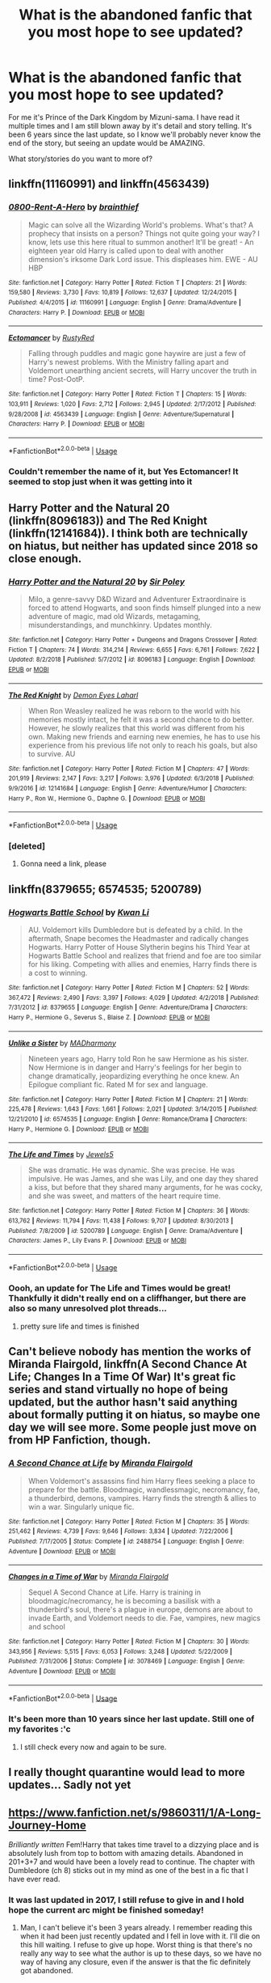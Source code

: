 #+TITLE: What is the abandoned fanfic that you most hope to see updated?

* What is the abandoned fanfic that you most hope to see updated?
:PROPERTIES:
:Author: donut_holschtein
:Score: 40
:DateUnix: 1593874718.0
:DateShort: 2020-Jul-04
:FlairText: Discussion
:END:
For me it's Prince of the Dark Kingdom by Mizuni-sama. I have read it multiple times and I am still blown away by it's detail and story telling. It's been 6 years since the last update, so I know we'll probably never know the end of the story, but seeing an update would be AMAZING.

What story/stories do you want to more of?


** linkffn(11160991) and linkffn(4563439)
:PROPERTIES:
:Author: Redditor-K
:Score: 12
:DateUnix: 1593885544.0
:DateShort: 2020-Jul-04
:END:

*** [[https://www.fanfiction.net/s/11160991/1/][*/0800-Rent-A-Hero/*]] by [[https://www.fanfiction.net/u/4934632/brainthief][/brainthief/]]

#+begin_quote
  Magic can solve all the Wizarding World's problems. What's that? A prophecy that insists on a person? Things not quite going your way? I know, lets use this here ritual to summon another! It'll be great! - An eighteen year old Harry is called upon to deal with another dimension's irksome Dark Lord issue. This displeases him. EWE - AU HBP
#+end_quote

^{/Site/:} ^{fanfiction.net} ^{*|*} ^{/Category/:} ^{Harry} ^{Potter} ^{*|*} ^{/Rated/:} ^{Fiction} ^{T} ^{*|*} ^{/Chapters/:} ^{21} ^{*|*} ^{/Words/:} ^{159,580} ^{*|*} ^{/Reviews/:} ^{3,730} ^{*|*} ^{/Favs/:} ^{10,819} ^{*|*} ^{/Follows/:} ^{12,637} ^{*|*} ^{/Updated/:} ^{12/24/2015} ^{*|*} ^{/Published/:} ^{4/4/2015} ^{*|*} ^{/id/:} ^{11160991} ^{*|*} ^{/Language/:} ^{English} ^{*|*} ^{/Genre/:} ^{Drama/Adventure} ^{*|*} ^{/Characters/:} ^{Harry} ^{P.} ^{*|*} ^{/Download/:} ^{[[http://www.ff2ebook.com/old/ffn-bot/index.php?id=11160991&source=ff&filetype=epub][EPUB]]} ^{or} ^{[[http://www.ff2ebook.com/old/ffn-bot/index.php?id=11160991&source=ff&filetype=mobi][MOBI]]}

--------------

[[https://www.fanfiction.net/s/4563439/1/][*/Ectomancer/*]] by [[https://www.fanfiction.net/u/1548491/RustyRed][/RustyRed/]]

#+begin_quote
  Falling through puddles and magic gone haywire are just a few of Harry's newest problems. With the Ministry falling apart and Voldemort unearthing ancient secrets, will Harry uncover the truth in time? Post-OotP.
#+end_quote

^{/Site/:} ^{fanfiction.net} ^{*|*} ^{/Category/:} ^{Harry} ^{Potter} ^{*|*} ^{/Rated/:} ^{Fiction} ^{T} ^{*|*} ^{/Chapters/:} ^{15} ^{*|*} ^{/Words/:} ^{103,911} ^{*|*} ^{/Reviews/:} ^{1,020} ^{*|*} ^{/Favs/:} ^{2,712} ^{*|*} ^{/Follows/:} ^{2,945} ^{*|*} ^{/Updated/:} ^{2/17/2012} ^{*|*} ^{/Published/:} ^{9/28/2008} ^{*|*} ^{/id/:} ^{4563439} ^{*|*} ^{/Language/:} ^{English} ^{*|*} ^{/Genre/:} ^{Adventure/Supernatural} ^{*|*} ^{/Characters/:} ^{Harry} ^{P.} ^{*|*} ^{/Download/:} ^{[[http://www.ff2ebook.com/old/ffn-bot/index.php?id=4563439&source=ff&filetype=epub][EPUB]]} ^{or} ^{[[http://www.ff2ebook.com/old/ffn-bot/index.php?id=4563439&source=ff&filetype=mobi][MOBI]]}

--------------

*FanfictionBot*^{2.0.0-beta} | [[https://github.com/tusing/reddit-ffn-bot/wiki/Usage][Usage]]
:PROPERTIES:
:Author: FanfictionBot
:Score: 4
:DateUnix: 1593885560.0
:DateShort: 2020-Jul-04
:END:


*** Couldn't remember the name of it, but Yes Ectomancer! It seemed to stop just when it was getting into it
:PROPERTIES:
:Author: chlorinecrownt
:Score: 2
:DateUnix: 1593896752.0
:DateShort: 2020-Jul-05
:END:


** Harry Potter and the Natural 20 (linkffn(8096183)) and The Red Knight (linkffn(12141684)). I think both are technically on hiatus, but neither has updated since 2018 so close enough.
:PROPERTIES:
:Author: InterminableSnowman
:Score: 7
:DateUnix: 1593883356.0
:DateShort: 2020-Jul-04
:END:

*** [[https://www.fanfiction.net/s/8096183/1/][*/Harry Potter and the Natural 20/*]] by [[https://www.fanfiction.net/u/3989854/Sir-Poley][/Sir Poley/]]

#+begin_quote
  Milo, a genre-savvy D&D Wizard and Adventurer Extraordinaire is forced to attend Hogwarts, and soon finds himself plunged into a new adventure of magic, mad old Wizards, metagaming, misunderstandings, and munchkinry. Updates monthly.
#+end_quote

^{/Site/:} ^{fanfiction.net} ^{*|*} ^{/Category/:} ^{Harry} ^{Potter} ^{+} ^{Dungeons} ^{and} ^{Dragons} ^{Crossover} ^{*|*} ^{/Rated/:} ^{Fiction} ^{T} ^{*|*} ^{/Chapters/:} ^{74} ^{*|*} ^{/Words/:} ^{314,214} ^{*|*} ^{/Reviews/:} ^{6,655} ^{*|*} ^{/Favs/:} ^{6,761} ^{*|*} ^{/Follows/:} ^{7,622} ^{*|*} ^{/Updated/:} ^{8/2/2018} ^{*|*} ^{/Published/:} ^{5/7/2012} ^{*|*} ^{/id/:} ^{8096183} ^{*|*} ^{/Language/:} ^{English} ^{*|*} ^{/Download/:} ^{[[http://www.ff2ebook.com/old/ffn-bot/index.php?id=8096183&source=ff&filetype=epub][EPUB]]} ^{or} ^{[[http://www.ff2ebook.com/old/ffn-bot/index.php?id=8096183&source=ff&filetype=mobi][MOBI]]}

--------------

[[https://www.fanfiction.net/s/12141684/1/][*/The Red Knight/*]] by [[https://www.fanfiction.net/u/335892/Demon-Eyes-Laharl][/Demon Eyes Laharl/]]

#+begin_quote
  When Ron Weasley realized he was reborn to the world with his memories mostly intact, he felt it was a second chance to do better. However, he slowly realizes that this world was different from his own. Making new friends and earning new enemies, he has to use his experience from his previous life not only to reach his goals, but also to survive. AU
#+end_quote

^{/Site/:} ^{fanfiction.net} ^{*|*} ^{/Category/:} ^{Harry} ^{Potter} ^{*|*} ^{/Rated/:} ^{Fiction} ^{M} ^{*|*} ^{/Chapters/:} ^{47} ^{*|*} ^{/Words/:} ^{201,919} ^{*|*} ^{/Reviews/:} ^{2,147} ^{*|*} ^{/Favs/:} ^{3,217} ^{*|*} ^{/Follows/:} ^{3,976} ^{*|*} ^{/Updated/:} ^{6/3/2018} ^{*|*} ^{/Published/:} ^{9/9/2016} ^{*|*} ^{/id/:} ^{12141684} ^{*|*} ^{/Language/:} ^{English} ^{*|*} ^{/Genre/:} ^{Adventure/Humor} ^{*|*} ^{/Characters/:} ^{Harry} ^{P.,} ^{Ron} ^{W.,} ^{Hermione} ^{G.,} ^{Daphne} ^{G.} ^{*|*} ^{/Download/:} ^{[[http://www.ff2ebook.com/old/ffn-bot/index.php?id=12141684&source=ff&filetype=epub][EPUB]]} ^{or} ^{[[http://www.ff2ebook.com/old/ffn-bot/index.php?id=12141684&source=ff&filetype=mobi][MOBI]]}

--------------

*FanfictionBot*^{2.0.0-beta} | [[https://github.com/tusing/reddit-ffn-bot/wiki/Usage][Usage]]
:PROPERTIES:
:Author: FanfictionBot
:Score: 2
:DateUnix: 1593883386.0
:DateShort: 2020-Jul-04
:END:


*** [deleted]
:PROPERTIES:
:Score: 1
:DateUnix: 1593899829.0
:DateShort: 2020-Jul-05
:END:

**** Gonna need a link, please
:PROPERTIES:
:Author: InterminableSnowman
:Score: 1
:DateUnix: 1593904679.0
:DateShort: 2020-Jul-05
:END:


** linkffn(8379655; 6574535; 5200789)
:PROPERTIES:
:Author: Thrwforksandknives
:Score: 7
:DateUnix: 1593894103.0
:DateShort: 2020-Jul-05
:END:

*** [[https://www.fanfiction.net/s/8379655/1/][*/Hogwarts Battle School/*]] by [[https://www.fanfiction.net/u/1023780/Kwan-Li][/Kwan Li/]]

#+begin_quote
  AU. Voldemort kills Dumbledore but is defeated by a child. In the aftermath, Snape becomes the Headmaster and radically changes Hogwarts. Harry Potter of House Slytherin begins his Third Year at Hogwarts Battle School and realizes that friend and foe are too similar for his liking. Competing with allies and enemies, Harry finds there is a cost to winning.
#+end_quote

^{/Site/:} ^{fanfiction.net} ^{*|*} ^{/Category/:} ^{Harry} ^{Potter} ^{*|*} ^{/Rated/:} ^{Fiction} ^{M} ^{*|*} ^{/Chapters/:} ^{52} ^{*|*} ^{/Words/:} ^{367,472} ^{*|*} ^{/Reviews/:} ^{2,490} ^{*|*} ^{/Favs/:} ^{3,397} ^{*|*} ^{/Follows/:} ^{4,029} ^{*|*} ^{/Updated/:} ^{4/2/2018} ^{*|*} ^{/Published/:} ^{7/31/2012} ^{*|*} ^{/id/:} ^{8379655} ^{*|*} ^{/Language/:} ^{English} ^{*|*} ^{/Genre/:} ^{Adventure/Drama} ^{*|*} ^{/Characters/:} ^{Harry} ^{P.,} ^{Hermione} ^{G.,} ^{Severus} ^{S.,} ^{Blaise} ^{Z.} ^{*|*} ^{/Download/:} ^{[[http://www.ff2ebook.com/old/ffn-bot/index.php?id=8379655&source=ff&filetype=epub][EPUB]]} ^{or} ^{[[http://www.ff2ebook.com/old/ffn-bot/index.php?id=8379655&source=ff&filetype=mobi][MOBI]]}

--------------

[[https://www.fanfiction.net/s/6574535/1/][*/Unlike a Sister/*]] by [[https://www.fanfiction.net/u/425801/MADharmony][/MADharmony/]]

#+begin_quote
  Nineteen years ago, Harry told Ron he saw Hermione as his sister. Now Hermione is in danger and Harry's feelings for her begin to change dramatically, jeopardizing everything he once knew. An Epilogue compliant fic. Rated M for sex and language.
#+end_quote

^{/Site/:} ^{fanfiction.net} ^{*|*} ^{/Category/:} ^{Harry} ^{Potter} ^{*|*} ^{/Rated/:} ^{Fiction} ^{M} ^{*|*} ^{/Chapters/:} ^{21} ^{*|*} ^{/Words/:} ^{225,478} ^{*|*} ^{/Reviews/:} ^{1,643} ^{*|*} ^{/Favs/:} ^{1,661} ^{*|*} ^{/Follows/:} ^{2,021} ^{*|*} ^{/Updated/:} ^{3/14/2015} ^{*|*} ^{/Published/:} ^{12/21/2010} ^{*|*} ^{/id/:} ^{6574535} ^{*|*} ^{/Language/:} ^{English} ^{*|*} ^{/Genre/:} ^{Romance/Drama} ^{*|*} ^{/Characters/:} ^{Harry} ^{P.,} ^{Hermione} ^{G.} ^{*|*} ^{/Download/:} ^{[[http://www.ff2ebook.com/old/ffn-bot/index.php?id=6574535&source=ff&filetype=epub][EPUB]]} ^{or} ^{[[http://www.ff2ebook.com/old/ffn-bot/index.php?id=6574535&source=ff&filetype=mobi][MOBI]]}

--------------

[[https://www.fanfiction.net/s/5200789/1/][*/The Life and Times/*]] by [[https://www.fanfiction.net/u/376071/Jewels5][/Jewels5/]]

#+begin_quote
  She was dramatic. He was dynamic. She was precise. He was impulsive. He was James, and she was Lily, and one day they shared a kiss, but before that they shared many arguments, for he was cocky, and she was sweet, and matters of the heart require time.
#+end_quote

^{/Site/:} ^{fanfiction.net} ^{*|*} ^{/Category/:} ^{Harry} ^{Potter} ^{*|*} ^{/Rated/:} ^{Fiction} ^{M} ^{*|*} ^{/Chapters/:} ^{36} ^{*|*} ^{/Words/:} ^{613,762} ^{*|*} ^{/Reviews/:} ^{11,794} ^{*|*} ^{/Favs/:} ^{11,438} ^{*|*} ^{/Follows/:} ^{9,707} ^{*|*} ^{/Updated/:} ^{8/30/2013} ^{*|*} ^{/Published/:} ^{7/8/2009} ^{*|*} ^{/id/:} ^{5200789} ^{*|*} ^{/Language/:} ^{English} ^{*|*} ^{/Genre/:} ^{Drama/Adventure} ^{*|*} ^{/Characters/:} ^{James} ^{P.,} ^{Lily} ^{Evans} ^{P.} ^{*|*} ^{/Download/:} ^{[[http://www.ff2ebook.com/old/ffn-bot/index.php?id=5200789&source=ff&filetype=epub][EPUB]]} ^{or} ^{[[http://www.ff2ebook.com/old/ffn-bot/index.php?id=5200789&source=ff&filetype=mobi][MOBI]]}

--------------

*FanfictionBot*^{2.0.0-beta} | [[https://github.com/tusing/reddit-ffn-bot/wiki/Usage][Usage]]
:PROPERTIES:
:Author: FanfictionBot
:Score: 6
:DateUnix: 1593894118.0
:DateShort: 2020-Jul-05
:END:


*** Oooh, an update for The Life and Times would be great! Thankfully it didn't really end on a cliffhanger, but there are also so many unresolved plot threads...
:PROPERTIES:
:Author: Locked_Key
:Score: 1
:DateUnix: 1593907477.0
:DateShort: 2020-Jul-05
:END:

**** pretty sure life and times is finished
:PROPERTIES:
:Author: Po_poy
:Score: 1
:DateUnix: 1593943551.0
:DateShort: 2020-Jul-05
:END:


** Can't believe nobody has mention the works of Miranda Flairgold, linkffn(A Second Chance At Life; Changes In a Time Of War) It's great fic series and stand virtually no hope of being updated, but the author hasn't said anything about formally putting it on hiatus, so maybe one day we will see more. Some people just move on from HP Fanfiction, though.
:PROPERTIES:
:Score: 7
:DateUnix: 1593897182.0
:DateShort: 2020-Jul-05
:END:

*** [[https://www.fanfiction.net/s/2488754/1/][*/A Second Chance at Life/*]] by [[https://www.fanfiction.net/u/100447/Miranda-Flairgold][/Miranda Flairgold/]]

#+begin_quote
  When Voldemort's assassins find him Harry flees seeking a place to prepare for the battle. Bloodmagic, wandlessmagic, necromancy, fae, a thunderbird, demons, vampires. Harry finds the strength & allies to win a war. Singularly unique fic.
#+end_quote

^{/Site/:} ^{fanfiction.net} ^{*|*} ^{/Category/:} ^{Harry} ^{Potter} ^{*|*} ^{/Rated/:} ^{Fiction} ^{M} ^{*|*} ^{/Chapters/:} ^{35} ^{*|*} ^{/Words/:} ^{251,462} ^{*|*} ^{/Reviews/:} ^{4,739} ^{*|*} ^{/Favs/:} ^{9,646} ^{*|*} ^{/Follows/:} ^{3,834} ^{*|*} ^{/Updated/:} ^{7/22/2006} ^{*|*} ^{/Published/:} ^{7/17/2005} ^{*|*} ^{/Status/:} ^{Complete} ^{*|*} ^{/id/:} ^{2488754} ^{*|*} ^{/Language/:} ^{English} ^{*|*} ^{/Genre/:} ^{Adventure} ^{*|*} ^{/Download/:} ^{[[http://www.ff2ebook.com/old/ffn-bot/index.php?id=2488754&source=ff&filetype=epub][EPUB]]} ^{or} ^{[[http://www.ff2ebook.com/old/ffn-bot/index.php?id=2488754&source=ff&filetype=mobi][MOBI]]}

--------------

[[https://www.fanfiction.net/s/3078469/1/][*/Changes in a Time of War/*]] by [[https://www.fanfiction.net/u/100447/Miranda-Flairgold][/Miranda Flairgold/]]

#+begin_quote
  Sequel A Second Chance at Life. Harry is training in bloodmagic/necromancy, he is becoming a basilisk with a thunderbird's soul, there's a plague in europe, demons are about to invade Earth, and Voldemort needs to die. Fae, vampires, new magics and school
#+end_quote

^{/Site/:} ^{fanfiction.net} ^{*|*} ^{/Category/:} ^{Harry} ^{Potter} ^{*|*} ^{/Rated/:} ^{Fiction} ^{M} ^{*|*} ^{/Chapters/:} ^{30} ^{*|*} ^{/Words/:} ^{343,956} ^{*|*} ^{/Reviews/:} ^{5,515} ^{*|*} ^{/Favs/:} ^{6,053} ^{*|*} ^{/Follows/:} ^{3,248} ^{*|*} ^{/Updated/:} ^{5/22/2009} ^{*|*} ^{/Published/:} ^{7/31/2006} ^{*|*} ^{/Status/:} ^{Complete} ^{*|*} ^{/id/:} ^{3078469} ^{*|*} ^{/Language/:} ^{English} ^{*|*} ^{/Genre/:} ^{Adventure} ^{*|*} ^{/Download/:} ^{[[http://www.ff2ebook.com/old/ffn-bot/index.php?id=3078469&source=ff&filetype=epub][EPUB]]} ^{or} ^{[[http://www.ff2ebook.com/old/ffn-bot/index.php?id=3078469&source=ff&filetype=mobi][MOBI]]}

--------------

*FanfictionBot*^{2.0.0-beta} | [[https://github.com/tusing/reddit-ffn-bot/wiki/Usage][Usage]]
:PROPERTIES:
:Author: FanfictionBot
:Score: 3
:DateUnix: 1593897211.0
:DateShort: 2020-Jul-05
:END:


*** It's been more than 10 years since her last update. Still one of my favorites :'c
:PROPERTIES:
:Author: Nullen
:Score: 2
:DateUnix: 1593936758.0
:DateShort: 2020-Jul-05
:END:

**** I still check every now and again to be sure.
:PROPERTIES:
:Author: Bear_teacher
:Score: 1
:DateUnix: 1594087979.0
:DateShort: 2020-Jul-07
:END:


** I really thought quarantine would lead to more updates... Sadly not yet
:PROPERTIES:
:Author: throwitallawayplez
:Score: 7
:DateUnix: 1593898042.0
:DateShort: 2020-Jul-05
:END:


** [[https://www.fanfiction.net/s/9860311/1/A-Long-Journey-Home]]

/Brilliantly written/ Fem!Harry that takes time travel to a dizzying place and is absolutely lush from top to bottom with amazing details. Abandoned in 201+3+7 and would have been a lovely read to continue. The chapter with Dumbledore (ch 8) sticks out in my mind as one of the best in a fic that I have ever read.
:PROPERTIES:
:Author: James_Locke
:Score: 28
:DateUnix: 1593877478.0
:DateShort: 2020-Jul-04
:END:

*** It was last updated in 2017, I still refuse to give in and I hold hope the current arc might be finished someday!
:PROPERTIES:
:Author: DoubleFried
:Score: 6
:DateUnix: 1593888967.0
:DateShort: 2020-Jul-04
:END:

**** Man, I can't believe it's been 3 years already. I remember reading this when it had been just recently updated and I fell in love with it. I'll die on this hill waiting. I refuse to give up hope. Worst thing is that there's no really any way to see what the author is up to these days, so we have no way of having any closure, even if the answer is that the fic definitely got abandoned.
:PROPERTIES:
:Author: Alion1080
:Score: 5
:DateUnix: 1593896763.0
:DateShort: 2020-Jul-05
:END:


*** I've been following this one for a LONG time. I still refuse to believe it's truly abandoned. There was an update a few years back. I definitely follow a couple fics that only get updated once in a blue moon.
:PROPERTIES:
:Author: orangekayla
:Score: 5
:DateUnix: 1593896689.0
:DateShort: 2020-Jul-05
:END:


*** I second this one! Such a beautiful work and rare quality. One of the best fics I have read on any fandom.
:PROPERTIES:
:Author: passingby21
:Score: 2
:DateUnix: 1593900510.0
:DateShort: 2020-Jul-05
:END:


** linkao3(James and Me by Northumbrian)
:PROPERTIES:
:Author: ceplma
:Score: 13
:DateUnix: 1593880892.0
:DateShort: 2020-Jul-04
:END:

*** This one for sure!!!
:PROPERTIES:
:Author: verdainmierle
:Score: 1
:DateUnix: 1593889478.0
:DateShort: 2020-Jul-04
:END:

**** I was working on my own sequel linkao3(23267857), but got stuck with writer's block.
:PROPERTIES:
:Author: ceplma
:Score: 1
:DateUnix: 1593892881.0
:DateShort: 2020-Jul-05
:END:

***** [[https://archiveofourown.org/works/23267857][*/James & Me: Accident/*]] by [[https://www.archiveofourown.org/users/mcepl/pseuds/mcepl/users/Northumbrian/pseuds/Northumbrian][/mceplNorthumbrian/]]

#+begin_quote
  Visit to show her boyfriend to parents ends up with revolution which changes lives for both families. Very much Work in Progress (all comments are welcome).
#+end_quote

^{/Site/:} ^{Archive} ^{of} ^{Our} ^{Own} ^{*|*} ^{/Fandom/:} ^{Harry} ^{Potter} ^{-} ^{J.} ^{K.} ^{Rowling} ^{*|*} ^{/Published/:} ^{2020-03-22} ^{*|*} ^{/Updated/:} ^{2020-03-22} ^{*|*} ^{/Words/:} ^{11047} ^{*|*} ^{/Chapters/:} ^{2/?} ^{*|*} ^{/Kudos/:} ^{3} ^{*|*} ^{/Hits/:} ^{271} ^{*|*} ^{/ID/:} ^{23267857} ^{*|*} ^{/Download/:} ^{[[https://archiveofourown.org/downloads/23267857/James%20Me%20Accident.epub?updated_at=1590159539][EPUB]]} ^{or} ^{[[https://archiveofourown.org/downloads/23267857/James%20Me%20Accident.mobi?updated_at=1590159539][MOBI]]}

--------------

*FanfictionBot*^{2.0.0-beta} | [[https://github.com/tusing/reddit-ffn-bot/wiki/Usage][Usage]]
:PROPERTIES:
:Author: FanfictionBot
:Score: 1
:DateUnix: 1593892896.0
:DateShort: 2020-Jul-05
:END:


*** [[https://archiveofourown.org/works/8402590][*/James and Me/*]] by [[https://www.archiveofourown.org/users/Northumbrian/pseuds/Northumbrian][/Northumbrian/]]

#+begin_quote
  Annabel has a bad day, and she tries to deal with it as best she can.The last thing she needs is to meet someone else who has hurt her, someone who she hasn't seen in many years. Or is it?Do people really change. Has James Sirius Potter finally grown up?
#+end_quote

^{/Site/:} ^{Archive} ^{of} ^{Our} ^{Own} ^{*|*} ^{/Fandom/:} ^{Harry} ^{Potter} ^{-} ^{J.} ^{K.} ^{Rowling} ^{*|*} ^{/Published/:} ^{2016-10-28} ^{*|*} ^{/Updated/:} ^{2018-04-20} ^{*|*} ^{/Words/:} ^{81642} ^{*|*} ^{/Chapters/:} ^{15/?} ^{*|*} ^{/Comments/:} ^{104} ^{*|*} ^{/Kudos/:} ^{194} ^{*|*} ^{/Bookmarks/:} ^{27} ^{*|*} ^{/Hits/:} ^{5398} ^{*|*} ^{/ID/:} ^{8402590} ^{*|*} ^{/Download/:} ^{[[https://archiveofourown.org/downloads/8402590/James%20and%20Me.epub?updated_at=1524845953][EPUB]]} ^{or} ^{[[https://archiveofourown.org/downloads/8402590/James%20and%20Me.mobi?updated_at=1524845953][MOBI]]}

--------------

*FanfictionBot*^{2.0.0-beta} | [[https://github.com/tusing/reddit-ffn-bot/wiki/Usage][Usage]]
:PROPERTIES:
:Author: FanfictionBot
:Score: 1
:DateUnix: 1593880919.0
:DateShort: 2020-Jul-04
:END:


** On The Way to Greatness by mira-mirth.
:PROPERTIES:
:Author: erotic-toaster
:Score: 12
:DateUnix: 1593882672.0
:DateShort: 2020-Jul-04
:END:

*** Seconded.
:PROPERTIES:
:Author: maxxie10
:Score: 1
:DateUnix: 1593904824.0
:DateShort: 2020-Jul-05
:END:

**** Thirded.
:PROPERTIES:
:Author: jicajica
:Score: 1
:DateUnix: 1593911691.0
:DateShort: 2020-Jul-05
:END:


** For me it would be How I Learned to Stop Worrying and Love Lord Voldemort.

Most brilliant gut wrenching laughter I've ever felt from writing.
:PROPERTIES:
:Author: lafatte24
:Score: 6
:DateUnix: 1593886355.0
:DateShort: 2020-Jul-04
:END:


** [[https://www.fanfiction.net/s/13116300/1/The-Mysteries-of-Magic]]

I fucking love it and worst of all is the son of a gun author said right here, on this very subreddit, that he was planning to update """soon""" and that was like a year ago. If an update does come I will snort it. I will inject it in my veins.
:PROPERTIES:
:Author: cupidwithagun
:Score: 6
:DateUnix: 1593894844.0
:DateShort: 2020-Jul-05
:END:

*** This one is more obscure but I am following it as well! hopefully quarantine update will happen.
:PROPERTIES:
:Score: 2
:DateUnix: 1593897027.0
:DateShort: 2020-Jul-05
:END:


** For me it would probably have to be either Harry Potter and the Boy Who Lived or The Mind arts, The Mind Arts has some issues with it's story but I still really enjoyed reading it.

Edit: it seems that “The Mind Arts” has just been updated so I don't really know if it still counts as part of this reddit thread but hey at least it's not abandoned anymore! :)
:PROPERTIES:
:Author: Lord__SnEk
:Score: 13
:DateUnix: 1593875697.0
:DateShort: 2020-Jul-04
:END:

*** Agreed! It feels like the story for Harry Potter and the Boy Who Lived is just about to accelerate in the last chapter we have.

Haven't read The Mind Arts, I'll have to look into that one!
:PROPERTIES:
:Author: donut_holschtein
:Score: 8
:DateUnix: 1593877565.0
:DateShort: 2020-Jul-04
:END:


*** Saaaame, I discovered the mind arts from the boy who lived and well written prodigy Harry is my favorite trope ever now.
:PROPERTIES:
:Author: _TheGreatDiogenes_
:Score: 2
:DateUnix: 1593894897.0
:DateShort: 2020-Jul-05
:END:


*** The Mind Arts updated a few hours ago- I got an email and I've never been happier!!

[[https://www.fanfiction.net/s/12740667/27/The-Mind-Arts]]
:PROPERTIES:
:Author: ronmental
:Score: 1
:DateUnix: 1593934552.0
:DateShort: 2020-Jul-05
:END:


** linkffn(10139565)
:PROPERTIES:
:Author: LemCom
:Score: 3
:DateUnix: 1593898803.0
:DateShort: 2020-Jul-05
:END:

*** [[https://www.fanfiction.net/s/10139565/1/][*/Travel Secrets: Third/*]] by [[https://www.fanfiction.net/u/4349156/E4mj][/E4mj/]]

#+begin_quote
  Harry's now going into his 3rd year again & it's getting complicated. Sirius still escaped & Harry has to deal with Slytherin politics & some extra timetravel on top of old drama. Rescuing Sirius is the number one mission, but things keep reverting & Harry is worried he can't change a Thing. Dumbledore/Goodguys bashing. 3rd in series. Rated M coz I'm paranoid. It all belongs to Jo!
#+end_quote

^{/Site/:} ^{fanfiction.net} ^{*|*} ^{/Category/:} ^{Harry} ^{Potter} ^{*|*} ^{/Rated/:} ^{Fiction} ^{T} ^{*|*} ^{/Chapters/:} ^{31} ^{*|*} ^{/Words/:} ^{175,748} ^{*|*} ^{/Reviews/:} ^{2,835} ^{*|*} ^{/Favs/:} ^{6,758} ^{*|*} ^{/Follows/:} ^{8,747} ^{*|*} ^{/Updated/:} ^{12/31/2016} ^{*|*} ^{/Published/:} ^{2/24/2014} ^{*|*} ^{/id/:} ^{10139565} ^{*|*} ^{/Language/:} ^{English} ^{*|*} ^{/Characters/:} ^{Harry} ^{P.} ^{*|*} ^{/Download/:} ^{[[http://www.ff2ebook.com/old/ffn-bot/index.php?id=10139565&source=ff&filetype=epub][EPUB]]} ^{or} ^{[[http://www.ff2ebook.com/old/ffn-bot/index.php?id=10139565&source=ff&filetype=mobi][MOBI]]}

--------------

*FanfictionBot*^{2.0.0-beta} | [[https://github.com/tusing/reddit-ffn-bot/wiki/Usage][Usage]]
:PROPERTIES:
:Author: FanfictionBot
:Score: 2
:DateUnix: 1593898813.0
:DateShort: 2020-Jul-05
:END:


** For me it would be Hermione Granger and the perfectly reasonable explanation.

Really well written and a well thought out plot. And I really like mystery stories.

linkao3([[https://archiveofourown.org/works/7441657/chapters/16906360#comments]])
:PROPERTIES:
:Author: tilman64
:Score: 4
:DateUnix: 1593877216.0
:DateShort: 2020-Jul-04
:END:

*** Damn! Thanks for this, I'm only 6 chapters in and I'm already heartbroken it'll apparently never be finished!
:PROPERTIES:
:Author: branmacmorn
:Score: 3
:DateUnix: 1593881586.0
:DateShort: 2020-Jul-04
:END:

**** I certainly wouldn't give up hope but this unannounced hiatus is quite long. I'm always pondering to message the authors reddit account to ask for this fic's chances of being picked up again.
:PROPERTIES:
:Author: tilman64
:Score: 3
:DateUnix: 1593881759.0
:DateShort: 2020-Jul-04
:END:

***** Sorry I keep forgetting to reply after finishing reading that. Wow it was really really good! I didn't see the addition of time traveling older Hermione coming. The story had enough going for it even before that. I'm glad it aleast got through the PP part, so we do know he was captured, but holy gee! I want to know where it goes from there. I really really must make an account with that site so I can review it properly.\\
But yes, please! If you know her account please give her a nudge. Thanks again!
:PROPERTIES:
:Author: branmacmorn
:Score: 1
:DateUnix: 1594237294.0
:DateShort: 2020-Jul-09
:END:


*** [[https://archiveofourown.org/works/7441657][*/Hermione Granger and the Perfectly Reasonable Explanation/*]] by [[https://www.archiveofourown.org/users/Robin_Drew/pseuds/Robin_Drew][/Robin_Drew/]]

#+begin_quote
  In 1991, a child came to Hogwarts School of Witchcraft and Wizardry with obvious gifts, but which few suspected would change the world... Oh, and Harry Potter enrolled that year as well. *** A few tweaks to canon, plus extrapolating Hermione's apparent intelligence realistically. I expect events to diverge fairly quickly. ;) ***WIP: Currently updating every couple of weeks, but no guarantees.
#+end_quote

^{/Site/:} ^{Archive} ^{of} ^{Our} ^{Own} ^{*|*} ^{/Fandom/:} ^{Harry} ^{Potter} ^{-} ^{J.} ^{K.} ^{Rowling} ^{*|*} ^{/Published/:} ^{2013-12-23} ^{*|*} ^{/Updated/:} ^{2017-07-24} ^{*|*} ^{/Words/:} ^{117220} ^{*|*} ^{/Chapters/:} ^{25/?} ^{*|*} ^{/Comments/:} ^{32} ^{*|*} ^{/Kudos/:} ^{114} ^{*|*} ^{/Bookmarks/:} ^{35} ^{*|*} ^{/Hits/:} ^{2293} ^{*|*} ^{/ID/:} ^{7441657} ^{*|*} ^{/Download/:} ^{[[https://archiveofourown.org/downloads/7441657/Hermione%20Granger%20and%20the.epub?updated_at=1501163136][EPUB]]} ^{or} ^{[[https://archiveofourown.org/downloads/7441657/Hermione%20Granger%20and%20the.mobi?updated_at=1501163136][MOBI]]}

--------------

*FanfictionBot*^{2.0.0-beta} | [[https://github.com/tusing/reddit-ffn-bot/wiki/Usage][Usage]]
:PROPERTIES:
:Author: FanfictionBot
:Score: 1
:DateUnix: 1593877233.0
:DateShort: 2020-Jul-04
:END:


** Most of them
:PROPERTIES:
:Author: MrMrRubic
:Score: 3
:DateUnix: 1593880631.0
:DateShort: 2020-Jul-04
:END:


** Until last year it would have been [[https://www.fanfiction.net/s/8823447/1/Harry-Potter-and-the-Witch-Queen]] , but that got an update so I don't know if it qualifies as fully abandoned. Still, the author seems to edit and rewrite like GRRM so the speed of any future updates is likely to be glacial.

The other one that sticks out to me is [[https://www.fanfiction.net/s/9238861/1/Applied-Cultural-Anthropology-or]] which I think is truly abandoned at this point. I'm not a fan of Slytherin in general and this fic didn't change that, but it's still very interesting, and it made me wish that there was a similar fic with Hermione in Ravenclaw instead.
:PROPERTIES:
:Author: m777z
:Score: 4
:DateUnix: 1593884598.0
:DateShort: 2020-Jul-04
:END:

*** JacobK, the author behind ACA also did a great series of Sakura-centric fics in the Naruto universe: linkffn(Trial by Ninja) and linkffn(Appeal of Authority by JacobK) and Appeal of Authority ends just when the plot gets interesting and it crushes me every time I reread it.
:PROPERTIES:
:Author: bgottfried91
:Score: 2
:DateUnix: 1593912832.0
:DateShort: 2020-Jul-05
:END:

**** [[https://www.fanfiction.net/s/8235774/1/][*/Trial by Ninja/*]] by [[https://www.fanfiction.net/u/2675402/jacobk][/jacobk/]]

#+begin_quote
  To become great, one must overcome great opponents. A moment of inspiration during the chuunin exam puts Sakura on the path to greatness, whether she likes it or not.
#+end_quote

^{/Site/:} ^{fanfiction.net} ^{*|*} ^{/Category/:} ^{Naruto} ^{*|*} ^{/Rated/:} ^{Fiction} ^{T} ^{*|*} ^{/Chapters/:} ^{13} ^{*|*} ^{/Words/:} ^{100,067} ^{*|*} ^{/Reviews/:} ^{664} ^{*|*} ^{/Favs/:} ^{2,021} ^{*|*} ^{/Follows/:} ^{1,100} ^{*|*} ^{/Updated/:} ^{4/20/2013} ^{*|*} ^{/Published/:} ^{6/19/2012} ^{*|*} ^{/Status/:} ^{Complete} ^{*|*} ^{/id/:} ^{8235774} ^{*|*} ^{/Language/:} ^{English} ^{*|*} ^{/Genre/:} ^{Adventure} ^{*|*} ^{/Characters/:} ^{Sakura} ^{H.} ^{*|*} ^{/Download/:} ^{[[http://www.ff2ebook.com/old/ffn-bot/index.php?id=8235774&source=ff&filetype=epub][EPUB]]} ^{or} ^{[[http://www.ff2ebook.com/old/ffn-bot/index.php?id=8235774&source=ff&filetype=mobi][MOBI]]}

--------------

[[https://www.fanfiction.net/s/9221236/1/][*/Appeal of Authority/*]] by [[https://www.fanfiction.net/u/2675402/jacobk][/jacobk/]]

#+begin_quote
  Sakura is back in Konoha after a flurry of dangerous missions, safe and sound. Or so she thinks. Life in a ninja village is never simple, and she's going to find out what it really means to be Tsunade's protege. In the mean time, Konoha's enemies are hardly idle... Sequel to Trial by Ninja.
#+end_quote

^{/Site/:} ^{fanfiction.net} ^{*|*} ^{/Category/:} ^{Naruto} ^{*|*} ^{/Rated/:} ^{Fiction} ^{T} ^{*|*} ^{/Chapters/:} ^{5} ^{*|*} ^{/Words/:} ^{38,469} ^{*|*} ^{/Reviews/:} ^{287} ^{*|*} ^{/Favs/:} ^{1,039} ^{*|*} ^{/Follows/:} ^{1,438} ^{*|*} ^{/Updated/:} ^{3/30/2015} ^{*|*} ^{/Published/:} ^{4/20/2013} ^{*|*} ^{/id/:} ^{9221236} ^{*|*} ^{/Language/:} ^{English} ^{*|*} ^{/Genre/:} ^{Adventure} ^{*|*} ^{/Characters/:} ^{Sakura} ^{H.,} ^{Tsunade} ^{S.} ^{*|*} ^{/Download/:} ^{[[http://www.ff2ebook.com/old/ffn-bot/index.php?id=9221236&source=ff&filetype=epub][EPUB]]} ^{or} ^{[[http://www.ff2ebook.com/old/ffn-bot/index.php?id=9221236&source=ff&filetype=mobi][MOBI]]}

--------------

*FanfictionBot*^{2.0.0-beta} | [[https://github.com/tusing/reddit-ffn-bot/wiki/Usage][Usage]]
:PROPERTIES:
:Author: FanfictionBot
:Score: 1
:DateUnix: 1593912868.0
:DateShort: 2020-Jul-05
:END:


** For me, it would be Choices by randomfruitcake. Great fic featurìng seer ron.
:PROPERTIES:
:Author: schrodinger978
:Score: 2
:DateUnix: 1593877483.0
:DateShort: 2020-Jul-04
:END:

*** Oh, it seems that there actually was an update last year, cool! I didn't catch this one.
:PROPERTIES:
:Author: Raalph
:Score: 1
:DateUnix: 1593884357.0
:DateShort: 2020-Jul-04
:END:


** Linkffn(The Red Dragon by Yes I am using a typewriter) for me. It's got ninety-something chapters but isn't finished and is on indefinite hiatus do to things in the author's life.
:PROPERTIES:
:Author: JustAFictionNerd
:Score: 1
:DateUnix: 1593891438.0
:DateShort: 2020-Jul-05
:END:


** For me it is linkffn(6128181) and linkffn(3902850), Unfortunately I don't think either author is around so I will suffer for my desire... (Radslab and Rohata) respectively.
:PROPERTIES:
:Author: Gilrand
:Score: 1
:DateUnix: 1593891919.0
:DateShort: 2020-Jul-05
:END:

*** [[https://www.fanfiction.net/s/6128181/1/][*/Life Sucks, Then You Die/*]] by [[https://www.fanfiction.net/u/1806836/Radaslab][/Radaslab/]]

#+begin_quote
  Hermione begins to learn the truth after Harry is named a Tri-Wizard Champion. The solution is not what either extect. Mostly H/HR but it won't seem so. Some Ron and Dumbledore BASHING, but not much...
#+end_quote

^{/Site/:} ^{fanfiction.net} ^{*|*} ^{/Category/:} ^{Harry} ^{Potter} ^{*|*} ^{/Rated/:} ^{Fiction} ^{M} ^{*|*} ^{/Chapters/:} ^{34} ^{*|*} ^{/Words/:} ^{254,864} ^{*|*} ^{/Reviews/:} ^{2,531} ^{*|*} ^{/Favs/:} ^{3,044} ^{*|*} ^{/Follows/:} ^{3,243} ^{*|*} ^{/Updated/:} ^{3/31/2011} ^{*|*} ^{/Published/:} ^{7/10/2010} ^{*|*} ^{/id/:} ^{6128181} ^{*|*} ^{/Language/:} ^{English} ^{*|*} ^{/Genre/:} ^{Humor/Romance} ^{*|*} ^{/Characters/:} ^{Harry} ^{P.,} ^{Hermione} ^{G.} ^{*|*} ^{/Download/:} ^{[[http://www.ff2ebook.com/old/ffn-bot/index.php?id=6128181&source=ff&filetype=epub][EPUB]]} ^{or} ^{[[http://www.ff2ebook.com/old/ffn-bot/index.php?id=6128181&source=ff&filetype=mobi][MOBI]]}

--------------

[[https://www.fanfiction.net/s/3902850/1/][*/Enlightenment/*]] by [[https://www.fanfiction.net/u/1263491/Rohata][/Rohata/]]

#+begin_quote
  Takes place the Summer before third year. A chance meeting with a former Death Eater reveals some startiling truths. Disclaimer: I do not own anything Harry Potter.
#+end_quote

^{/Site/:} ^{fanfiction.net} ^{*|*} ^{/Category/:} ^{Harry} ^{Potter} ^{*|*} ^{/Rated/:} ^{Fiction} ^{T} ^{*|*} ^{/Chapters/:} ^{41} ^{*|*} ^{/Words/:} ^{131,788} ^{*|*} ^{/Reviews/:} ^{2,113} ^{*|*} ^{/Favs/:} ^{3,544} ^{*|*} ^{/Follows/:} ^{3,666} ^{*|*} ^{/Updated/:} ^{9/15/2009} ^{*|*} ^{/Published/:} ^{11/20/2007} ^{*|*} ^{/id/:} ^{3902850} ^{*|*} ^{/Language/:} ^{English} ^{*|*} ^{/Characters/:} ^{Harry} ^{P.,} ^{Hermione} ^{G.} ^{*|*} ^{/Download/:} ^{[[http://www.ff2ebook.com/old/ffn-bot/index.php?id=3902850&source=ff&filetype=epub][EPUB]]} ^{or} ^{[[http://www.ff2ebook.com/old/ffn-bot/index.php?id=3902850&source=ff&filetype=mobi][MOBI]]}

--------------

*FanfictionBot*^{2.0.0-beta} | [[https://github.com/tusing/reddit-ffn-bot/wiki/Usage][Usage]]
:PROPERTIES:
:Author: FanfictionBot
:Score: 1
:DateUnix: 1593891940.0
:DateShort: 2020-Jul-05
:END:


** [deleted]
:PROPERTIES:
:Score: 1
:DateUnix: 1593895326.0
:DateShort: 2020-Jul-05
:END:

*** [[https://www.fanfiction.net/s/10959046/1/][*/The Lesser Sadness/*]] by [[https://www.fanfiction.net/u/4727972/Newcomb][/Newcomb/]]

#+begin_quote
  Crush the world beneath your heel. Destroy everyone who has ever slighted you. Tear down creation just to see if you can. Kill anything beautiful. Take what you want. Desecrate everything.
#+end_quote

^{/Site/:} ^{fanfiction.net} ^{*|*} ^{/Category/:} ^{Harry} ^{Potter} ^{*|*} ^{/Rated/:} ^{Fiction} ^{M} ^{*|*} ^{/Chapters/:} ^{3} ^{*|*} ^{/Words/:} ^{20,949} ^{*|*} ^{/Reviews/:} ^{310} ^{*|*} ^{/Favs/:} ^{1,758} ^{*|*} ^{/Follows/:} ^{2,148} ^{*|*} ^{/Updated/:} ^{8/22/2015} ^{*|*} ^{/Published/:} ^{1/9/2015} ^{*|*} ^{/id/:} ^{10959046} ^{*|*} ^{/Language/:} ^{English} ^{*|*} ^{/Genre/:} ^{Adventure/Drama} ^{*|*} ^{/Characters/:} ^{Harry} ^{P.,} ^{Voldemort,} ^{Albus} ^{D.,} ^{Penelope} ^{C.} ^{*|*} ^{/Download/:} ^{[[http://www.ff2ebook.com/old/ffn-bot/index.php?id=10959046&source=ff&filetype=epub][EPUB]]} ^{or} ^{[[http://www.ff2ebook.com/old/ffn-bot/index.php?id=10959046&source=ff&filetype=mobi][MOBI]]}

--------------

*FanfictionBot*^{2.0.0-beta} | [[https://github.com/tusing/reddit-ffn-bot/wiki/Usage][Usage]]
:PROPERTIES:
:Author: FanfictionBot
:Score: 1
:DateUnix: 1593895335.0
:DateShort: 2020-Jul-05
:END:


** At this exact moment?

linkffn( [[https://www.fanfiction.net/s/6854055/1/]] )

I've just read this again now. It's one of the very few stories with Harry/Kara pairing (though story stopped updating before pairing even started) that is not written by megamatt09.
:PROPERTIES:
:Author: carelesslazy
:Score: 1
:DateUnix: 1593895536.0
:DateShort: 2020-Jul-05
:END:

*** [[https://www.fanfiction.net/s/6854055/1/][*/Harry Potter: A Life Beyond the Hallows/*]] by [[https://www.fanfiction.net/u/332054/knight902001][/knight902001/]]

#+begin_quote
  Harry Potter goes on a vacation to Greece, meet new friends and maybe a new love interest, new enemies, a new purpose, new powers, and finds out more about his family and that his life is just beginning. Harry/Kara, other ships
#+end_quote

^{/Site/:} ^{fanfiction.net} ^{*|*} ^{/Category/:} ^{DC} ^{Superheroes} ^{+} ^{Harry} ^{Potter} ^{Crossover} ^{*|*} ^{/Rated/:} ^{Fiction} ^{M} ^{*|*} ^{/Chapters/:} ^{7} ^{*|*} ^{/Words/:} ^{23,507} ^{*|*} ^{/Reviews/:} ^{135} ^{*|*} ^{/Favs/:} ^{812} ^{*|*} ^{/Follows/:} ^{918} ^{*|*} ^{/Updated/:} ^{3/31/2011} ^{*|*} ^{/Published/:} ^{3/28/2011} ^{*|*} ^{/id/:} ^{6854055} ^{*|*} ^{/Language/:} ^{English} ^{*|*} ^{/Genre/:} ^{Romance/Adventure} ^{*|*} ^{/Characters/:} ^{Harry} ^{P.} ^{*|*} ^{/Download/:} ^{[[http://www.ff2ebook.com/old/ffn-bot/index.php?id=6854055&source=ff&filetype=epub][EPUB]]} ^{or} ^{[[http://www.ff2ebook.com/old/ffn-bot/index.php?id=6854055&source=ff&filetype=mobi][MOBI]]}

--------------

*FanfictionBot*^{2.0.0-beta} | [[https://github.com/tusing/reddit-ffn-bot/wiki/Usage][Usage]]
:PROPERTIES:
:Author: FanfictionBot
:Score: 1
:DateUnix: 1593895562.0
:DateShort: 2020-Jul-05
:END:


** [deleted]
:PROPERTIES:
:Score: 1
:DateUnix: 1593895778.0
:DateShort: 2020-Jul-05
:END:

*** [[https://www.fanfiction.net/s/11160991/1/][*/0800-Rent-A-Hero/*]] by [[https://www.fanfiction.net/u/4934632/brainthief][/brainthief/]]

#+begin_quote
  Magic can solve all the Wizarding World's problems. What's that? A prophecy that insists on a person? Things not quite going your way? I know, lets use this here ritual to summon another! It'll be great! - An eighteen year old Harry is called upon to deal with another dimension's irksome Dark Lord issue. This displeases him. EWE - AU HBP
#+end_quote

^{/Site/:} ^{fanfiction.net} ^{*|*} ^{/Category/:} ^{Harry} ^{Potter} ^{*|*} ^{/Rated/:} ^{Fiction} ^{T} ^{*|*} ^{/Chapters/:} ^{21} ^{*|*} ^{/Words/:} ^{159,580} ^{*|*} ^{/Reviews/:} ^{3,730} ^{*|*} ^{/Favs/:} ^{10,819} ^{*|*} ^{/Follows/:} ^{12,637} ^{*|*} ^{/Updated/:} ^{12/24/2015} ^{*|*} ^{/Published/:} ^{4/4/2015} ^{*|*} ^{/id/:} ^{11160991} ^{*|*} ^{/Language/:} ^{English} ^{*|*} ^{/Genre/:} ^{Drama/Adventure} ^{*|*} ^{/Characters/:} ^{Harry} ^{P.} ^{*|*} ^{/Download/:} ^{[[http://www.ff2ebook.com/old/ffn-bot/index.php?id=11160991&source=ff&filetype=epub][EPUB]]} ^{or} ^{[[http://www.ff2ebook.com/old/ffn-bot/index.php?id=11160991&source=ff&filetype=mobi][MOBI]]}

--------------

*FanfictionBot*^{2.0.0-beta} | [[https://github.com/tusing/reddit-ffn-bot/wiki/Usage][Usage]]
:PROPERTIES:
:Author: FanfictionBot
:Score: 1
:DateUnix: 1593895794.0
:DateShort: 2020-Jul-05
:END:


** Harry Potter and the Nightmares of Futures Past /would/ be my choice, except that it probably doesn't qualify, because the author continues to publish reassurances that it's merely delayed, not abandoned. And he has still managed to write a chapter about every three years, so I'm trusting him on that. It's a good example of how to write a Peggy Sue fic, with foreknowledge balanced by the butterfly effect, and a focus on friendship-building that means Harry being overpowered doesn't detract from the story.

Forging the Sword is a good candidate, though. It's a bit grim, but really well done, with the Trio getting serious about learning but still having to really earn whatever they achieve.
:PROPERTIES:
:Author: thrawnca
:Score: 1
:DateUnix: 1593895899.0
:DateShort: 2020-Jul-05
:END:


** Raptor, a Harry Potter Jurassic park crossover fic ;-;
:PROPERTIES:
:Author: COTwild
:Score: 1
:DateUnix: 1593896210.0
:DateShort: 2020-Jul-05
:END:


** Ahhh I can't remember the name! But she confirmed it's abandoned. Drarry in a jungle.
:PROPERTIES:
:Author: pannface
:Score: 1
:DateUnix: 1593898501.0
:DateShort: 2020-Jul-05
:END:


** the codex
:PROPERTIES:
:Author: jasoneill23
:Score: 1
:DateUnix: 1593899572.0
:DateShort: 2020-Jul-05
:END:


** I desperately want Keeping Secrets by Imwaiting4myAliceandEdward to be updated. It keeps me up some nights. It's a good fic for any sevmione fans out there. [[https://m.fanfiction.net/s/10029483/1/][keeping secrets]]
:PROPERTIES:
:Author: explosion_of_glitter
:Score: 1
:DateUnix: 1593899866.0
:DateShort: 2020-Jul-05
:END:


** entangled, by orbital wings. It pains me every time I remember it (more often than what I would like, considering I first read it like 2 years ago). I got late to the party so I don't even know if the author said something about dropping it.
:PROPERTIES:
:Author: Nad-00
:Score: 1
:DateUnix: 1593902851.0
:DateShort: 2020-Jul-05
:END:


** Linkffn(7311272) I absolutely loved the prequel work, and I hope that one day it'll get picked up and finished :/
:PROPERTIES:
:Author: humoresques
:Score: 1
:DateUnix: 1593903890.0
:DateShort: 2020-Jul-05
:END:

*** [[https://www.fanfiction.net/s/7311272/1/][*/DULCE ET DECORUM EST/*]] by [[https://www.fanfiction.net/u/106720/Minisinoo][/Minisinoo/]]

#+begin_quote
  Sequel to FINDING HIMSELF. In a time of war, how does a crippled man feel when he's the one left behind? There are battles fought with fire and magic, and battles fought in the hearts of men. Cedric!Lives AU, C/Hr
#+end_quote

^{/Site/:} ^{fanfiction.net} ^{*|*} ^{/Category/:} ^{Harry} ^{Potter} ^{*|*} ^{/Rated/:} ^{Fiction} ^{M} ^{*|*} ^{/Chapters/:} ^{15} ^{*|*} ^{/Words/:} ^{135,527} ^{*|*} ^{/Reviews/:} ^{113} ^{*|*} ^{/Favs/:} ^{332} ^{*|*} ^{/Follows/:} ^{104} ^{*|*} ^{/Updated/:} ^{8/25/2011} ^{*|*} ^{/Published/:} ^{8/21/2011} ^{*|*} ^{/Status/:} ^{Complete} ^{*|*} ^{/id/:} ^{7311272} ^{*|*} ^{/Language/:} ^{English} ^{*|*} ^{/Genre/:} ^{Suspense/Romance} ^{*|*} ^{/Characters/:} ^{Cedric} ^{D.,} ^{Hermione} ^{G.} ^{*|*} ^{/Download/:} ^{[[http://www.ff2ebook.com/old/ffn-bot/index.php?id=7311272&source=ff&filetype=epub][EPUB]]} ^{or} ^{[[http://www.ff2ebook.com/old/ffn-bot/index.php?id=7311272&source=ff&filetype=mobi][MOBI]]}

--------------

*FanfictionBot*^{2.0.0-beta} | [[https://github.com/tusing/reddit-ffn-bot/wiki/Usage][Usage]]
:PROPERTIES:
:Author: FanfictionBot
:Score: 1
:DateUnix: 1593903904.0
:DateShort: 2020-Jul-05
:END:


** [[http://hp.adult-fanfiction.org/story.php?no=600025317][Desperate Times, Desperate Measures]] by daye, although the author seems pretty adamant it will stay abandoned. Even though it's smut-ish, the non-smut parts are the best Harry/Tonks I've seen.

I'm Still Here linkffn(9704180). Harry sent to alternate reality by VD after they've torn up the world fighting. Haven't read it in a while but I remember finding it really engaging.

Magical Relations linkffn(3446796) Dudley goes to Hogwarts too. Starts in 1st year (which I usually hate) and is up to 5th. Last update 2016. Honestly one of the most original fics I've read.

0800-Rent-A-Hero linkffn(11160991).
:PROPERTIES:
:Author: maxxie10
:Score: 1
:DateUnix: 1593904806.0
:DateShort: 2020-Jul-05
:END:

*** [[https://www.fanfiction.net/s/9704180/1/][*/I'm Still Here/*]] by [[https://www.fanfiction.net/u/4404355/kathryn518][/kathryn518/]]

#+begin_quote
  The second war with Voldemort never really ended, and there were no winners, certainly not Harry Potter who has lost everything. What will Harry do when a ritual from Voldemort sends him to another world? How will he manage in this new world in which he never existed, especially as he sees familiar events unfolding? Harry/Multi eventually.
#+end_quote

^{/Site/:} ^{fanfiction.net} ^{*|*} ^{/Category/:} ^{Harry} ^{Potter} ^{*|*} ^{/Rated/:} ^{Fiction} ^{M} ^{*|*} ^{/Chapters/:} ^{13} ^{*|*} ^{/Words/:} ^{292,799} ^{*|*} ^{/Reviews/:} ^{5,645} ^{*|*} ^{/Favs/:} ^{17,564} ^{*|*} ^{/Follows/:} ^{20,412} ^{*|*} ^{/Updated/:} ^{1/28/2017} ^{*|*} ^{/Published/:} ^{9/21/2013} ^{*|*} ^{/id/:} ^{9704180} ^{*|*} ^{/Language/:} ^{English} ^{*|*} ^{/Genre/:} ^{Drama/Romance} ^{*|*} ^{/Characters/:} ^{Harry} ^{P.,} ^{Fleur} ^{D.,} ^{Daphne} ^{G.,} ^{Perenelle} ^{F.} ^{*|*} ^{/Download/:} ^{[[http://www.ff2ebook.com/old/ffn-bot/index.php?id=9704180&source=ff&filetype=epub][EPUB]]} ^{or} ^{[[http://www.ff2ebook.com/old/ffn-bot/index.php?id=9704180&source=ff&filetype=mobi][MOBI]]}

--------------

[[https://www.fanfiction.net/s/3446796/1/][*/Magical Relations/*]] by [[https://www.fanfiction.net/u/651163/evansentranced][/evansentranced/]]

#+begin_quote
  AU First Year onward: Harry's relatives were shocked when the Hogwarts letters came. Not because Harry got into Hogwarts. They had expected that. But Dudley, on the other hand...That had been a surprise. Currently in 5th year. *Reviews contain SPOILERS!*
#+end_quote

^{/Site/:} ^{fanfiction.net} ^{*|*} ^{/Category/:} ^{Harry} ^{Potter} ^{*|*} ^{/Rated/:} ^{Fiction} ^{T} ^{*|*} ^{/Chapters/:} ^{71} ^{*|*} ^{/Words/:} ^{269,602} ^{*|*} ^{/Reviews/:} ^{5,958} ^{*|*} ^{/Favs/:} ^{7,343} ^{*|*} ^{/Follows/:} ^{8,934} ^{*|*} ^{/Updated/:} ^{3/9/2016} ^{*|*} ^{/Published/:} ^{3/18/2007} ^{*|*} ^{/id/:} ^{3446796} ^{*|*} ^{/Language/:} ^{English} ^{*|*} ^{/Genre/:} ^{Humor/Drama} ^{*|*} ^{/Characters/:} ^{Harry} ^{P.,} ^{Dudley} ^{D.} ^{*|*} ^{/Download/:} ^{[[http://www.ff2ebook.com/old/ffn-bot/index.php?id=3446796&source=ff&filetype=epub][EPUB]]} ^{or} ^{[[http://www.ff2ebook.com/old/ffn-bot/index.php?id=3446796&source=ff&filetype=mobi][MOBI]]}

--------------

[[https://www.fanfiction.net/s/11160991/1/][*/0800-Rent-A-Hero/*]] by [[https://www.fanfiction.net/u/4934632/brainthief][/brainthief/]]

#+begin_quote
  Magic can solve all the Wizarding World's problems. What's that? A prophecy that insists on a person? Things not quite going your way? I know, lets use this here ritual to summon another! It'll be great! - An eighteen year old Harry is called upon to deal with another dimension's irksome Dark Lord issue. This displeases him. EWE - AU HBP
#+end_quote

^{/Site/:} ^{fanfiction.net} ^{*|*} ^{/Category/:} ^{Harry} ^{Potter} ^{*|*} ^{/Rated/:} ^{Fiction} ^{T} ^{*|*} ^{/Chapters/:} ^{21} ^{*|*} ^{/Words/:} ^{159,580} ^{*|*} ^{/Reviews/:} ^{3,730} ^{*|*} ^{/Favs/:} ^{10,819} ^{*|*} ^{/Follows/:} ^{12,637} ^{*|*} ^{/Updated/:} ^{12/24/2015} ^{*|*} ^{/Published/:} ^{4/4/2015} ^{*|*} ^{/id/:} ^{11160991} ^{*|*} ^{/Language/:} ^{English} ^{*|*} ^{/Genre/:} ^{Drama/Adventure} ^{*|*} ^{/Characters/:} ^{Harry} ^{P.} ^{*|*} ^{/Download/:} ^{[[http://www.ff2ebook.com/old/ffn-bot/index.php?id=11160991&source=ff&filetype=epub][EPUB]]} ^{or} ^{[[http://www.ff2ebook.com/old/ffn-bot/index.php?id=11160991&source=ff&filetype=mobi][MOBI]]}

--------------

*FanfictionBot*^{2.0.0-beta} | [[https://github.com/tusing/reddit-ffn-bot/wiki/Usage][Usage]]
:PROPERTIES:
:Author: FanfictionBot
:Score: 1
:DateUnix: 1593904812.0
:DateShort: 2020-Jul-05
:END:


*** Another Kathryn518 fic, I Still Haven't Found What I'm Looking For. linkffn(11157943)
:PROPERTIES:
:Author: BaldBombshell
:Score: 1
:DateUnix: 1594063495.0
:DateShort: 2020-Jul-06
:END:

**** [[https://www.fanfiction.net/s/11157943/1/][*/I Still Haven't Found What I'm Looking For/*]] by [[https://www.fanfiction.net/u/4404355/kathryn518][/kathryn518/]]

#+begin_quote
  Ahsoka Tano left the Jedi Order, walking away after their betrayal. She did not consider the consequences of what her actions might bring, or the danger she might be in. A chance run in with a single irreverent, and possibly crazy, person in a bar changes the course of fate for an entire galaxy.
#+end_quote

^{/Site/:} ^{fanfiction.net} ^{*|*} ^{/Category/:} ^{Star} ^{Wars} ^{+} ^{Harry} ^{Potter} ^{Crossover} ^{*|*} ^{/Rated/:} ^{Fiction} ^{M} ^{*|*} ^{/Chapters/:} ^{16} ^{*|*} ^{/Words/:} ^{344,480} ^{*|*} ^{/Reviews/:} ^{5,585} ^{*|*} ^{/Favs/:} ^{14,652} ^{*|*} ^{/Follows/:} ^{16,340} ^{*|*} ^{/Updated/:} ^{9/17/2017} ^{*|*} ^{/Published/:} ^{4/2/2015} ^{*|*} ^{/id/:} ^{11157943} ^{*|*} ^{/Language/:} ^{English} ^{*|*} ^{/Genre/:} ^{Adventure/Romance} ^{*|*} ^{/Characters/:} ^{Aayla} ^{S.,} ^{Ahsoka} ^{T.,} ^{Harry} ^{P.} ^{*|*} ^{/Download/:} ^{[[http://www.ff2ebook.com/old/ffn-bot/index.php?id=11157943&source=ff&filetype=epub][EPUB]]} ^{or} ^{[[http://www.ff2ebook.com/old/ffn-bot/index.php?id=11157943&source=ff&filetype=mobi][MOBI]]}

--------------

*FanfictionBot*^{2.0.0-beta} | [[https://github.com/tusing/reddit-ffn-bot/wiki/Usage][Usage]]
:PROPERTIES:
:Author: FanfictionBot
:Score: 1
:DateUnix: 1594063514.0
:DateShort: 2020-Jul-06
:END:


** God of the Lost by Gravidy. Dramione epic scale, heading toward novel-length story. I came across it 10 or 15 years ago on FanFiction.net and looked for it again a while ago and it was gone. I'll never forget this story. It was so beautiful and intriguing... it turns into a kind of Heart of Darkness/journey through the jungle type thing. Would love to see this re-posted and completed. It's the story that initially sparked my interest in fan fiction.
:PROPERTIES:
:Author: lgh07
:Score: 1
:DateUnix: 1593905313.0
:DateShort: 2020-Jul-05
:END:


** Definitely linkffn(Commentarius by B.C Daily) which I have given up on

But also linkffn(Novocaine by StardustWarrior2991) which has not been updated since February so I am still hopeful
:PROPERTIES:
:Author: Immotommi
:Score: 1
:DateUnix: 1593908960.0
:DateShort: 2020-Jul-05
:END:

*** [[https://www.fanfiction.net/s/3323816/1/][*/Commentarius/*]] by [[https://www.fanfiction.net/u/337134/B-C-Daily][/B.C Daily/]]

#+begin_quote
  Lily has always considered herself ordinary. But as she enters her 7th year, things start changing and Lily starts going a bit mad. Suddenly, she's Head Girl, her mates are acting strangely, and there's a new James Potter she can't seem to get rid of. PRE-HBP
#+end_quote

^{/Site/:} ^{fanfiction.net} ^{*|*} ^{/Category/:} ^{Harry} ^{Potter} ^{*|*} ^{/Rated/:} ^{Fiction} ^{T} ^{*|*} ^{/Chapters/:} ^{32} ^{*|*} ^{/Words/:} ^{739,666} ^{*|*} ^{/Reviews/:} ^{3,626} ^{*|*} ^{/Favs/:} ^{5,130} ^{*|*} ^{/Follows/:} ^{4,498} ^{*|*} ^{/Updated/:} ^{8/20/2013} ^{*|*} ^{/Published/:} ^{1/3/2007} ^{*|*} ^{/id/:} ^{3323816} ^{*|*} ^{/Language/:} ^{English} ^{*|*} ^{/Genre/:} ^{Romance/Humor} ^{*|*} ^{/Characters/:} ^{James} ^{P.,} ^{Lily} ^{Evans} ^{P.} ^{*|*} ^{/Download/:} ^{[[http://www.ff2ebook.com/old/ffn-bot/index.php?id=3323816&source=ff&filetype=epub][EPUB]]} ^{or} ^{[[http://www.ff2ebook.com/old/ffn-bot/index.php?id=3323816&source=ff&filetype=mobi][MOBI]]}

--------------

[[https://www.fanfiction.net/s/13022013/1/][*/Novocaine/*]] by [[https://www.fanfiction.net/u/10430456/StardustWarrior2991][/StardustWarrior2991/]]

#+begin_quote
  After the end of the war, Harry has a meeting in Gringotts that changes his life. Given a unique opportunity to rebuild the world, he takes it upon himself to restore what was once lost to the wizarding world, while falling for a charming witch at the same time.
#+end_quote

^{/Site/:} ^{fanfiction.net} ^{*|*} ^{/Category/:} ^{Harry} ^{Potter} ^{*|*} ^{/Rated/:} ^{Fiction} ^{T} ^{*|*} ^{/Chapters/:} ^{22} ^{*|*} ^{/Words/:} ^{220,090} ^{*|*} ^{/Reviews/:} ^{1,891} ^{*|*} ^{/Favs/:} ^{6,186} ^{*|*} ^{/Follows/:} ^{8,006} ^{*|*} ^{/Updated/:} ^{2/15} ^{*|*} ^{/Published/:} ^{8/2/2018} ^{*|*} ^{/id/:} ^{13022013} ^{*|*} ^{/Language/:} ^{English} ^{*|*} ^{/Genre/:} ^{Romance/Drama} ^{*|*} ^{/Characters/:} ^{<Harry} ^{P.,} ^{Daphne} ^{G.>} ^{*|*} ^{/Download/:} ^{[[http://www.ff2ebook.com/old/ffn-bot/index.php?id=13022013&source=ff&filetype=epub][EPUB]]} ^{or} ^{[[http://www.ff2ebook.com/old/ffn-bot/index.php?id=13022013&source=ff&filetype=mobi][MOBI]]}

--------------

*FanfictionBot*^{2.0.0-beta} | [[https://github.com/tusing/reddit-ffn-bot/wiki/Usage][Usage]]
:PROPERTIES:
:Author: FanfictionBot
:Score: 2
:DateUnix: 1593908983.0
:DateShort: 2020-Jul-05
:END:


** the final book in Tales of a Special Branch by femmequixotic. She's disappeared from all platforms and so has her wife
:PROPERTIES:
:Author: sfinnigans
:Score: 1
:DateUnix: 1593909476.0
:DateShort: 2020-Jul-05
:END:


** Linkffn(5866937)
:PROPERTIES:
:Author: clooneh
:Score: 1
:DateUnix: 1593912560.0
:DateShort: 2020-Jul-05
:END:

*** [[https://www.fanfiction.net/s/5866937/1/][*/Control/*]] by [[https://www.fanfiction.net/u/245778/Anonymous58][/Anonymous58/]]

#+begin_quote
  I'm sick of the manipulation, the lies and the deceit; sick of jumping to the tune of dark lords and old puppeteers. I'm cutting the strings. Innocents will pay in blood for my defiance, but I no longer care. I lost my innocence long ago. Dark!Harry
#+end_quote

^{/Site/:} ^{fanfiction.net} ^{*|*} ^{/Category/:} ^{Harry} ^{Potter} ^{*|*} ^{/Rated/:} ^{Fiction} ^{M} ^{*|*} ^{/Chapters/:} ^{11} ^{*|*} ^{/Words/:} ^{125,272} ^{*|*} ^{/Reviews/:} ^{1,097} ^{*|*} ^{/Favs/:} ^{3,093} ^{*|*} ^{/Follows/:} ^{3,036} ^{*|*} ^{/Updated/:} ^{12/8/2011} ^{*|*} ^{/Published/:} ^{4/3/2010} ^{*|*} ^{/id/:} ^{5866937} ^{*|*} ^{/Language/:} ^{English} ^{*|*} ^{/Genre/:} ^{Adventure/Angst} ^{*|*} ^{/Characters/:} ^{Harry} ^{P.,} ^{N.} ^{Tonks} ^{*|*} ^{/Download/:} ^{[[http://www.ff2ebook.com/old/ffn-bot/index.php?id=5866937&source=ff&filetype=epub][EPUB]]} ^{or} ^{[[http://www.ff2ebook.com/old/ffn-bot/index.php?id=5866937&source=ff&filetype=mobi][MOBI]]}

--------------

*FanfictionBot*^{2.0.0-beta} | [[https://github.com/tusing/reddit-ffn-bot/wiki/Usage][Usage]]
:PROPERTIES:
:Author: FanfictionBot
:Score: 1
:DateUnix: 1593912570.0
:DateShort: 2020-Jul-05
:END:


** linkffn(antihyphen)
:PROPERTIES:
:Author: joelwilliamson
:Score: 1
:DateUnix: 1593914917.0
:DateShort: 2020-Jul-05
:END:

*** [[https://www.fanfiction.net/s/7796463/1/][*/AntiHyphen/*]] by [[https://www.fanfiction.net/u/1284780/The-Gray-Maze][/The Gray Maze/]]

#+begin_quote
  The watchful eyes of the adoring public are locked on to the girl-who-lived-to-be-frustrated-by-society rather than where they ought to be: on her scheming twin brother. Slytherin!Harry, no Potter favoritism, no particular romance, HIATUS, but being worked on as of 2-1-16
#+end_quote

^{/Site/:} ^{fanfiction.net} ^{*|*} ^{/Category/:} ^{Harry} ^{Potter} ^{*|*} ^{/Rated/:} ^{Fiction} ^{T} ^{*|*} ^{/Chapters/:} ^{13} ^{*|*} ^{/Words/:} ^{60,457} ^{*|*} ^{/Reviews/:} ^{437} ^{*|*} ^{/Favs/:} ^{2,405} ^{*|*} ^{/Follows/:} ^{2,706} ^{*|*} ^{/Updated/:} ^{11/12/2013} ^{*|*} ^{/Published/:} ^{2/1/2012} ^{*|*} ^{/id/:} ^{7796463} ^{*|*} ^{/Language/:} ^{English} ^{*|*} ^{/Genre/:} ^{Humor} ^{*|*} ^{/Characters/:} ^{Harry} ^{P.,} ^{Hermione} ^{G.,} ^{OC,} ^{Blaise} ^{Z.} ^{*|*} ^{/Download/:} ^{[[http://www.ff2ebook.com/old/ffn-bot/index.php?id=7796463&source=ff&filetype=epub][EPUB]]} ^{or} ^{[[http://www.ff2ebook.com/old/ffn-bot/index.php?id=7796463&source=ff&filetype=mobi][MOBI]]}

--------------

*FanfictionBot*^{2.0.0-beta} | [[https://github.com/tusing/reddit-ffn-bot/wiki/Usage][Usage]]
:PROPERTIES:
:Author: FanfictionBot
:Score: 1
:DateUnix: 1593914939.0
:DateShort: 2020-Jul-05
:END:


** For me its linkffn(The trial by reviewgirl911) I mean it just had 10 chaps and only have 17k words but it's very intriguing and i would love to see it's being continued. It's about how harry potter joined the dark while his brother is bwl and it's the story of his trial
:PROPERTIES:
:Author: prince_devitt___
:Score: 1
:DateUnix: 1593916689.0
:DateShort: 2020-Jul-05
:END:

*** [[https://www.fanfiction.net/s/9276562/1/][*/The Trial/*]] by [[https://www.fanfiction.net/u/2466720/reviewgirl911][/reviewgirl911/]]

#+begin_quote
  ON HIATUS- AU: Harry Potter, older brother to the Boy-Who-Lived and the Dark Lord's right-hand man, is now on trial for war crimes. DMLE prosecutor and former flame Daphne Greengrass comes to his defense. The secrets and manipulations will rock Wizarding Britain and reveal a boy who never stopped fighting and a love that never quite faded.
#+end_quote

^{/Site/:} ^{fanfiction.net} ^{*|*} ^{/Category/:} ^{Harry} ^{Potter} ^{*|*} ^{/Rated/:} ^{Fiction} ^{T} ^{*|*} ^{/Chapters/:} ^{10} ^{*|*} ^{/Words/:} ^{17,692} ^{*|*} ^{/Reviews/:} ^{769} ^{*|*} ^{/Favs/:} ^{3,833} ^{*|*} ^{/Follows/:} ^{4,670} ^{*|*} ^{/Updated/:} ^{9/19/2018} ^{*|*} ^{/Published/:} ^{5/8/2013} ^{*|*} ^{/id/:} ^{9276562} ^{*|*} ^{/Language/:} ^{English} ^{*|*} ^{/Genre/:} ^{Mystery/Romance} ^{*|*} ^{/Characters/:} ^{Harry} ^{P.,} ^{Daphne} ^{G.} ^{*|*} ^{/Download/:} ^{[[http://www.ff2ebook.com/old/ffn-bot/index.php?id=9276562&source=ff&filetype=epub][EPUB]]} ^{or} ^{[[http://www.ff2ebook.com/old/ffn-bot/index.php?id=9276562&source=ff&filetype=mobi][MOBI]]}

--------------

*FanfictionBot*^{2.0.0-beta} | [[https://github.com/tusing/reddit-ffn-bot/wiki/Usage][Usage]]
:PROPERTIES:
:Author: FanfictionBot
:Score: 1
:DateUnix: 1593916706.0
:DateShort: 2020-Jul-05
:END:


** Soul Scars and Novocaine
:PROPERTIES:
:Author: sarge9091
:Score: 1
:DateUnix: 1593927839.0
:DateShort: 2020-Jul-05
:END:


** Obviously Harry Potter and the Boy Who Lived, as well as On the Way to Greatness by mira mirth...but I'd also say linkao3(full circle) , linkao3(Girl in the War by astridfire) and linkao3(Love at Last Sight by Robottko) , one of my favorite Harry/Cedric fics.
:PROPERTIES:
:Author: smlt_101
:Score: 1
:DateUnix: 1593929516.0
:DateShort: 2020-Jul-05
:END:

*** [[https://archiveofourown.org/works/6614155][*/Full circle/*]] by [[https://www.archiveofourown.org/users/tetsurashian/pseuds/tetsurashian][/tetsurashian/]]

#+begin_quote
  (aka 'how to survive endless rebirth with your so-called soulmate')Harry and Tom's souls are tied together. Which is why they're in this endless loop of rebirth. At some point, they stopped caring and just started fucking with people.(cracky humor with a hint of seriousness and plot, my specialty)
#+end_quote

^{/Site/:} ^{Archive} ^{of} ^{Our} ^{Own} ^{*|*} ^{/Fandom/:} ^{Harry} ^{Potter} ^{-} ^{J.} ^{K.} ^{Rowling} ^{*|*} ^{/Published/:} ^{2016-04-21} ^{*|*} ^{/Updated/:} ^{2019-01-31} ^{*|*} ^{/Words/:} ^{67460} ^{*|*} ^{/Chapters/:} ^{27/?} ^{*|*} ^{/Comments/:} ^{4096} ^{*|*} ^{/Kudos/:} ^{19794} ^{*|*} ^{/Bookmarks/:} ^{6057} ^{*|*} ^{/Hits/:} ^{264397} ^{*|*} ^{/ID/:} ^{6614155} ^{*|*} ^{/Download/:} ^{[[https://archiveofourown.org/downloads/6614155/Full%20circle.epub?updated_at=1591739914][EPUB]]} ^{or} ^{[[https://archiveofourown.org/downloads/6614155/Full%20circle.mobi?updated_at=1591739914][MOBI]]}

--------------

[[https://archiveofourown.org/works/422080][*/Girl in the War/*]] by [[https://www.archiveofourown.org/users/astridfire/pseuds/astridfire][/astridfire/]]

#+begin_quote
  Who says you can't fight evil and be pretty? A Girl!Harry AU, starting with Rose Potter's first year at Hogwarts.
#+end_quote

^{/Site/:} ^{Archive} ^{of} ^{Our} ^{Own} ^{*|*} ^{/Fandom/:} ^{Harry} ^{Potter} ^{-} ^{J.} ^{K.} ^{Rowling} ^{*|*} ^{/Published/:} ^{2012-06-04} ^{*|*} ^{/Updated/:} ^{2016-12-27} ^{*|*} ^{/Words/:} ^{159374} ^{*|*} ^{/Chapters/:} ^{26/?} ^{*|*} ^{/Comments/:} ^{307} ^{*|*} ^{/Kudos/:} ^{1186} ^{*|*} ^{/Bookmarks/:} ^{423} ^{*|*} ^{/Hits/:} ^{34183} ^{*|*} ^{/ID/:} ^{422080} ^{*|*} ^{/Download/:} ^{[[https://archiveofourown.org/downloads/422080/Girl%20in%20the%20War.epub?updated_at=1579818958][EPUB]]} ^{or} ^{[[https://archiveofourown.org/downloads/422080/Girl%20in%20the%20War.mobi?updated_at=1579818958][MOBI]]}

--------------

[[https://archiveofourown.org/works/17803109][*/Love at Last Sight/*]] by [[https://www.archiveofourown.org/users/Robottko/pseuds/Robottko][/Robottko/]]

#+begin_quote
  In which Cedric is cute but oblivious, Harry is an ugly duckling about to turn into a swan, and everyone else is sick of their pining.   Working title: Oh no, he got hot.
#+end_quote

^{/Site/:} ^{Archive} ^{of} ^{Our} ^{Own} ^{*|*} ^{/Fandom/:} ^{Harry} ^{Potter} ^{-} ^{J.} ^{K.} ^{Rowling} ^{*|*} ^{/Published/:} ^{2019-02-15} ^{*|*} ^{/Updated/:} ^{2019-05-17} ^{*|*} ^{/Words/:} ^{28148} ^{*|*} ^{/Chapters/:} ^{11/?} ^{*|*} ^{/Comments/:} ^{304} ^{*|*} ^{/Kudos/:} ^{999} ^{*|*} ^{/Bookmarks/:} ^{222} ^{*|*} ^{/Hits/:} ^{11060} ^{*|*} ^{/ID/:} ^{17803109} ^{*|*} ^{/Download/:} ^{[[https://archiveofourown.org/downloads/17803109/Love%20at%20Last%20Sight.epub?updated_at=1558094280][EPUB]]} ^{or} ^{[[https://archiveofourown.org/downloads/17803109/Love%20at%20Last%20Sight.mobi?updated_at=1558094280][MOBI]]}

--------------

*FanfictionBot*^{2.0.0-beta} | [[https://github.com/tusing/reddit-ffn-bot/wiki/Usage][Usage]]
:PROPERTIES:
:Author: FanfictionBot
:Score: 1
:DateUnix: 1593929541.0
:DateShort: 2020-Jul-05
:END:


** Linkffn([[https://m.fanfiction.net/s/9036071/1/With-Strength-of-Steel-Wings]])
:PROPERTIES:
:Author: nousernameslef
:Score: 1
:DateUnix: 1593933242.0
:DateShort: 2020-Jul-05
:END:

*** [[https://www.fanfiction.net/s/9036071/1/][*/With Strength of Steel Wings/*]] by [[https://www.fanfiction.net/u/717542/AngelaStarCat][/AngelaStarCat/]]

#+begin_quote
  A young Harry Potter, abandoned on the streets, is taken in by a man with a mysterious motive. When his new muggle tattoo suddenly animates, he is soon learning forbidden magic and planning to infiltrate the wizarding world on behalf of the "ordinary" people. But nothing is ever that black and white. (Runes, Blood Magic, Parseltongue, Slytherin!Harry) (SEE NOTE 1st Chapter)
#+end_quote

^{/Site/:} ^{fanfiction.net} ^{*|*} ^{/Category/:} ^{Harry} ^{Potter} ^{*|*} ^{/Rated/:} ^{Fiction} ^{M} ^{*|*} ^{/Chapters/:} ^{38} ^{*|*} ^{/Words/:} ^{719,300} ^{*|*} ^{/Reviews/:} ^{2,208} ^{*|*} ^{/Favs/:} ^{4,347} ^{*|*} ^{/Follows/:} ^{4,873} ^{*|*} ^{/Updated/:} ^{6/4/2015} ^{*|*} ^{/Published/:} ^{2/22/2013} ^{*|*} ^{/id/:} ^{9036071} ^{*|*} ^{/Language/:} ^{English} ^{*|*} ^{/Genre/:} ^{Adventure/Angst} ^{*|*} ^{/Characters/:} ^{Harry} ^{P.,} ^{Hermione} ^{G.,} ^{Draco} ^{M.,} ^{Fawkes} ^{*|*} ^{/Download/:} ^{[[http://www.ff2ebook.com/old/ffn-bot/index.php?id=9036071&source=ff&filetype=epub][EPUB]]} ^{or} ^{[[http://www.ff2ebook.com/old/ffn-bot/index.php?id=9036071&source=ff&filetype=mobi][MOBI]]}

--------------

*FanfictionBot*^{2.0.0-beta} | [[https://github.com/tusing/reddit-ffn-bot/wiki/Usage][Usage]]
:PROPERTIES:
:Author: FanfictionBot
:Score: 1
:DateUnix: 1593933259.0
:DateShort: 2020-Jul-05
:END:


** For me its: [[https://m.fanfiction.net/s/10136172/1/Core-Threads]]

I NEED AN UPDATE...... ARGHH😝
:PROPERTIES:
:Author: Dragoro_SYS
:Score: 1
:DateUnix: 1593933587.0
:DateShort: 2020-Jul-05
:END:


** linkffn(8379655; 11160991; 5353809)
:PROPERTIES:
:Author: KonoCrowleyDa
:Score: 1
:DateUnix: 1593950988.0
:DateShort: 2020-Jul-05
:END:

*** [[https://www.fanfiction.net/s/8379655/1/][*/Hogwarts Battle School/*]] by [[https://www.fanfiction.net/u/1023780/Kwan-Li][/Kwan Li/]]

#+begin_quote
  AU. Voldemort kills Dumbledore but is defeated by a child. In the aftermath, Snape becomes the Headmaster and radically changes Hogwarts. Harry Potter of House Slytherin begins his Third Year at Hogwarts Battle School and realizes that friend and foe are too similar for his liking. Competing with allies and enemies, Harry finds there is a cost to winning.
#+end_quote

^{/Site/:} ^{fanfiction.net} ^{*|*} ^{/Category/:} ^{Harry} ^{Potter} ^{*|*} ^{/Rated/:} ^{Fiction} ^{M} ^{*|*} ^{/Chapters/:} ^{52} ^{*|*} ^{/Words/:} ^{367,472} ^{*|*} ^{/Reviews/:} ^{2,490} ^{*|*} ^{/Favs/:} ^{3,397} ^{*|*} ^{/Follows/:} ^{4,029} ^{*|*} ^{/Updated/:} ^{4/2/2018} ^{*|*} ^{/Published/:} ^{7/31/2012} ^{*|*} ^{/id/:} ^{8379655} ^{*|*} ^{/Language/:} ^{English} ^{*|*} ^{/Genre/:} ^{Adventure/Drama} ^{*|*} ^{/Characters/:} ^{Harry} ^{P.,} ^{Hermione} ^{G.,} ^{Severus} ^{S.,} ^{Blaise} ^{Z.} ^{*|*} ^{/Download/:} ^{[[http://www.ff2ebook.com/old/ffn-bot/index.php?id=8379655&source=ff&filetype=epub][EPUB]]} ^{or} ^{[[http://www.ff2ebook.com/old/ffn-bot/index.php?id=8379655&source=ff&filetype=mobi][MOBI]]}

--------------

[[https://www.fanfiction.net/s/11160991/1/][*/0800-Rent-A-Hero/*]] by [[https://www.fanfiction.net/u/4934632/brainthief][/brainthief/]]

#+begin_quote
  Magic can solve all the Wizarding World's problems. What's that? A prophecy that insists on a person? Things not quite going your way? I know, lets use this here ritual to summon another! It'll be great! - An eighteen year old Harry is called upon to deal with another dimension's irksome Dark Lord issue. This displeases him. EWE - AU HBP
#+end_quote

^{/Site/:} ^{fanfiction.net} ^{*|*} ^{/Category/:} ^{Harry} ^{Potter} ^{*|*} ^{/Rated/:} ^{Fiction} ^{T} ^{*|*} ^{/Chapters/:} ^{21} ^{*|*} ^{/Words/:} ^{159,580} ^{*|*} ^{/Reviews/:} ^{3,730} ^{*|*} ^{/Favs/:} ^{10,819} ^{*|*} ^{/Follows/:} ^{12,637} ^{*|*} ^{/Updated/:} ^{12/24/2015} ^{*|*} ^{/Published/:} ^{4/4/2015} ^{*|*} ^{/id/:} ^{11160991} ^{*|*} ^{/Language/:} ^{English} ^{*|*} ^{/Genre/:} ^{Drama/Adventure} ^{*|*} ^{/Characters/:} ^{Harry} ^{P.} ^{*|*} ^{/Download/:} ^{[[http://www.ff2ebook.com/old/ffn-bot/index.php?id=11160991&source=ff&filetype=epub][EPUB]]} ^{or} ^{[[http://www.ff2ebook.com/old/ffn-bot/index.php?id=11160991&source=ff&filetype=mobi][MOBI]]}

--------------

[[https://www.fanfiction.net/s/5353809/1/][*/Harry Potter and the Boy Who Lived/*]] by [[https://www.fanfiction.net/u/1239654/The-Santi][/The Santi/]]

#+begin_quote
  Harry Potter loves, and is loved by, his parents, his godfather, and his brother. He isn't mistreated, abused, or neglected. So why is he a Dark Wizard? NonBWL!Harry. Not your typical Harry's brother is the Boy Who Lived story.
#+end_quote

^{/Site/:} ^{fanfiction.net} ^{*|*} ^{/Category/:} ^{Harry} ^{Potter} ^{*|*} ^{/Rated/:} ^{Fiction} ^{M} ^{*|*} ^{/Chapters/:} ^{12} ^{*|*} ^{/Words/:} ^{147,796} ^{*|*} ^{/Reviews/:} ^{4,655} ^{*|*} ^{/Favs/:} ^{12,197} ^{*|*} ^{/Follows/:} ^{12,315} ^{*|*} ^{/Updated/:} ^{1/3/2015} ^{*|*} ^{/Published/:} ^{9/3/2009} ^{*|*} ^{/id/:} ^{5353809} ^{*|*} ^{/Language/:} ^{English} ^{*|*} ^{/Genre/:} ^{Adventure} ^{*|*} ^{/Characters/:} ^{Harry} ^{P.} ^{*|*} ^{/Download/:} ^{[[http://www.ff2ebook.com/old/ffn-bot/index.php?id=5353809&source=ff&filetype=epub][EPUB]]} ^{or} ^{[[http://www.ff2ebook.com/old/ffn-bot/index.php?id=5353809&source=ff&filetype=mobi][MOBI]]}

--------------

*FanfictionBot*^{2.0.0-beta} | [[https://github.com/tusing/reddit-ffn-bot/wiki/Usage][Usage]]
:PROPERTIES:
:Author: FanfictionBot
:Score: 1
:DateUnix: 1593951002.0
:DateShort: 2020-Jul-05
:END:


** linkffn(Charon)
:PROPERTIES:
:Author: will-eu4
:Score: 1
:DateUnix: 1593980934.0
:DateShort: 2020-Jul-06
:END:

*** [[https://www.fanfiction.net/s/12880185/1/][*/Charon/*]] by [[https://www.fanfiction.net/u/8817937/LF74][/LF74/]]

#+begin_quote
  No one knows what happened that Halloween night, but Jack Potter is named the Boy-Who-Lived. But what will happen to his brother, Harry, when he is sent to the Dursleys for 'safety'. What will he become? Powerful, Intelligent, Grey Harry. 3 years older than Canon. Alive Potters, Good intentioned but manipulative Dumbledore, AU, graphic in parts
#+end_quote

^{/Site/:} ^{fanfiction.net} ^{*|*} ^{/Category/:} ^{Harry} ^{Potter} ^{*|*} ^{/Rated/:} ^{Fiction} ^{M} ^{*|*} ^{/Chapters/:} ^{26} ^{*|*} ^{/Words/:} ^{210,301} ^{*|*} ^{/Reviews/:} ^{950} ^{*|*} ^{/Favs/:} ^{3,278} ^{*|*} ^{/Follows/:} ^{4,382} ^{*|*} ^{/Updated/:} ^{11/29/2019} ^{*|*} ^{/Published/:} ^{3/25/2018} ^{*|*} ^{/id/:} ^{12880185} ^{*|*} ^{/Language/:} ^{English} ^{*|*} ^{/Genre/:} ^{Adventure} ^{*|*} ^{/Characters/:} ^{Harry} ^{P.,} ^{Sirius} ^{B.,} ^{N.} ^{Tonks} ^{*|*} ^{/Download/:} ^{[[http://www.ff2ebook.com/old/ffn-bot/index.php?id=12880185&source=ff&filetype=epub][EPUB]]} ^{or} ^{[[http://www.ff2ebook.com/old/ffn-bot/index.php?id=12880185&source=ff&filetype=mobi][MOBI]]}

--------------

*FanfictionBot*^{2.0.0-beta} | [[https://github.com/tusing/reddit-ffn-bot/wiki/Usage][Usage]]
:PROPERTIES:
:Author: FanfictionBot
:Score: 1
:DateUnix: 1593980967.0
:DateShort: 2020-Jul-06
:END:


** Harry Potter and The Boy Who Lived by Santi would be it for me. But 800 rent a hero, on the way to greatness, applied cultural anthropology, and What You Leave Behind by Newcomb are all runner ups.
:PROPERTIES:
:Author: prism1234
:Score: 1
:DateUnix: 1594041121.0
:DateShort: 2020-Jul-06
:END:


** In HP fanfiction?

The only ones I can think of that I'm pretty sure are dead are (I lost my entire bookmarks list two years ago. There was A Lot before that)

[[https://archiveofourown.org/works/428976/chapters/723802][A Little Lunacy by black_hat_with_bells]]

[[https://m.fanfiction.net/s/6801023/1/Ultimatum][Ultimatum by pop-pop-bananas]]

They are both Tom Riddle/Luna Lovegood. I love them. Tom is awful and I want to hurl him out of a window. That's exactly how I like him. I can't stand fic that I don't want to smother him. I say this from a place of affection. Also they don't have character bashing. I can't stand character bashing.

Other fandoms?

[[https://falloutkinkmeme.livejournal.com/588.html?thread=418380][The Professional by Anonymous]]

It's a Fallout New Vegas kink meme fill. Manny Vargas tells the thrilling tale of Craig Boone trying to go undercover as a hooker.
:PROPERTIES:
:Author: Frownload
:Score: 1
:DateUnix: 1593877988.0
:DateShort: 2020-Jul-04
:END:


** As I am In denial I will not say With strength of steel wings.
:PROPERTIES:
:Author: otrovik
:Score: 1
:DateUnix: 1593891865.0
:DateShort: 2020-Jul-05
:END:


** Either /I See the Moon/ by hctiB-notsoB (a Harry Potter/Avengers crossover set in the Avengers universe) linkffn(8212843) or The Mirror of Maybe by Midnight Blue (although AO3 has the author listed as katF, didn't check why) linkao3(7888873).
:PROPERTIES:
:Author: DinoAnkylosaurus
:Score: 1
:DateUnix: 1593895096.0
:DateShort: 2020-Jul-05
:END:

*** I see the moon remains one of my favourite fanfics.
:PROPERTIES:
:Author: Adqam64
:Score: 3
:DateUnix: 1593899043.0
:DateShort: 2020-Jul-05
:END:

**** Ditto!
:PROPERTIES:
:Author: DinoAnkylosaurus
:Score: 1
:DateUnix: 1593899380.0
:DateShort: 2020-Jul-05
:END:


*** [[https://archiveofourown.org/works/7888873][*/The Mirror of Maybe/*]] by [[https://www.archiveofourown.org/users/katF/pseuds/katF][/katF/]]

#+begin_quote
  28-year old War Mage Harry Potter is returned to his 16-year old body as a student at Hogwarts.WARNING BY ARCHIVIST: THIS STORY IS INCOMPLETE AND ABANDONED!
#+end_quote

^{/Site/:} ^{Archive} ^{of} ^{Our} ^{Own} ^{*|*} ^{/Fandom/:} ^{Harry} ^{Potter} ^{-} ^{J.K.} ^{Rowling} ^{*|*} ^{/Published/:} ^{2015-10-22} ^{*|*} ^{/Updated/:} ^{2015-10-22} ^{*|*} ^{/Words/:} ^{170620} ^{*|*} ^{/Chapters/:} ^{21/?} ^{*|*} ^{/Comments/:} ^{59} ^{*|*} ^{/Kudos/:} ^{401} ^{*|*} ^{/Bookmarks/:} ^{348} ^{*|*} ^{/Hits/:} ^{12299} ^{*|*} ^{/ID/:} ^{7888873} ^{*|*} ^{/Download/:} ^{[[https://archiveofourown.org/downloads/7888873/The%20Mirror%20of%20Maybe.epub?updated_at=1593574211][EPUB]]} ^{or} ^{[[https://archiveofourown.org/downloads/7888873/The%20Mirror%20of%20Maybe.mobi?updated_at=1593574211][MOBI]]}

--------------

[[https://www.fanfiction.net/s/8212843/1/][*/I See The Moon/*]] by [[https://www.fanfiction.net/u/1537229/hctiB-notsoB][/hctiB-notsoB/]]

#+begin_quote
  Gen. "While on the run, Bruce meets a young man who speaks to the moon. He's probably not quite the sanest friend Bruce could have made, but, well...beggers can't be choosers."
#+end_quote

^{/Site/:} ^{fanfiction.net} ^{*|*} ^{/Category/:} ^{Harry} ^{Potter} ^{+} ^{Avengers} ^{Crossover} ^{*|*} ^{/Rated/:} ^{Fiction} ^{T} ^{*|*} ^{/Chapters/:} ^{13} ^{*|*} ^{/Words/:} ^{40,930} ^{*|*} ^{/Reviews/:} ^{4,877} ^{*|*} ^{/Favs/:} ^{13,209} ^{*|*} ^{/Follows/:} ^{15,169} ^{*|*} ^{/Updated/:} ^{1/18/2015} ^{*|*} ^{/Published/:} ^{6/13/2012} ^{*|*} ^{/id/:} ^{8212843} ^{*|*} ^{/Language/:} ^{English} ^{*|*} ^{/Genre/:} ^{Friendship} ^{*|*} ^{/Characters/:} ^{Harry} ^{P.,} ^{Hulk/Bruce} ^{B.} ^{*|*} ^{/Download/:} ^{[[http://www.ff2ebook.com/old/ffn-bot/index.php?id=8212843&source=ff&filetype=epub][EPUB]]} ^{or} ^{[[http://www.ff2ebook.com/old/ffn-bot/index.php?id=8212843&source=ff&filetype=mobi][MOBI]]}

--------------

*FanfictionBot*^{2.0.0-beta} | [[https://github.com/tusing/reddit-ffn-bot/wiki/Usage][Usage]]
:PROPERTIES:
:Author: FanfictionBot
:Score: 0
:DateUnix: 1593895111.0
:DateShort: 2020-Jul-05
:END:


** linkffn(8096183)
:PROPERTIES:
:Author: datcatburd
:Score: 0
:DateUnix: 1593891823.0
:DateShort: 2020-Jul-05
:END:

*** [[https://www.fanfiction.net/s/8096183/1/][*/Harry Potter and the Natural 20/*]] by [[https://www.fanfiction.net/u/3989854/Sir-Poley][/Sir Poley/]]

#+begin_quote
  Milo, a genre-savvy D&D Wizard and Adventurer Extraordinaire is forced to attend Hogwarts, and soon finds himself plunged into a new adventure of magic, mad old Wizards, metagaming, misunderstandings, and munchkinry. Updates monthly.
#+end_quote

^{/Site/:} ^{fanfiction.net} ^{*|*} ^{/Category/:} ^{Harry} ^{Potter} ^{+} ^{Dungeons} ^{and} ^{Dragons} ^{Crossover} ^{*|*} ^{/Rated/:} ^{Fiction} ^{T} ^{*|*} ^{/Chapters/:} ^{74} ^{*|*} ^{/Words/:} ^{314,214} ^{*|*} ^{/Reviews/:} ^{6,655} ^{*|*} ^{/Favs/:} ^{6,761} ^{*|*} ^{/Follows/:} ^{7,622} ^{*|*} ^{/Updated/:} ^{8/2/2018} ^{*|*} ^{/Published/:} ^{5/7/2012} ^{*|*} ^{/id/:} ^{8096183} ^{*|*} ^{/Language/:} ^{English} ^{*|*} ^{/Download/:} ^{[[http://www.ff2ebook.com/old/ffn-bot/index.php?id=8096183&source=ff&filetype=epub][EPUB]]} ^{or} ^{[[http://www.ff2ebook.com/old/ffn-bot/index.php?id=8096183&source=ff&filetype=mobi][MOBI]]}

--------------

*FanfictionBot*^{2.0.0-beta} | [[https://github.com/tusing/reddit-ffn-bot/wiki/Usage][Usage]]
:PROPERTIES:
:Author: FanfictionBot
:Score: 2
:DateUnix: 1593891834.0
:DateShort: 2020-Jul-05
:END:
